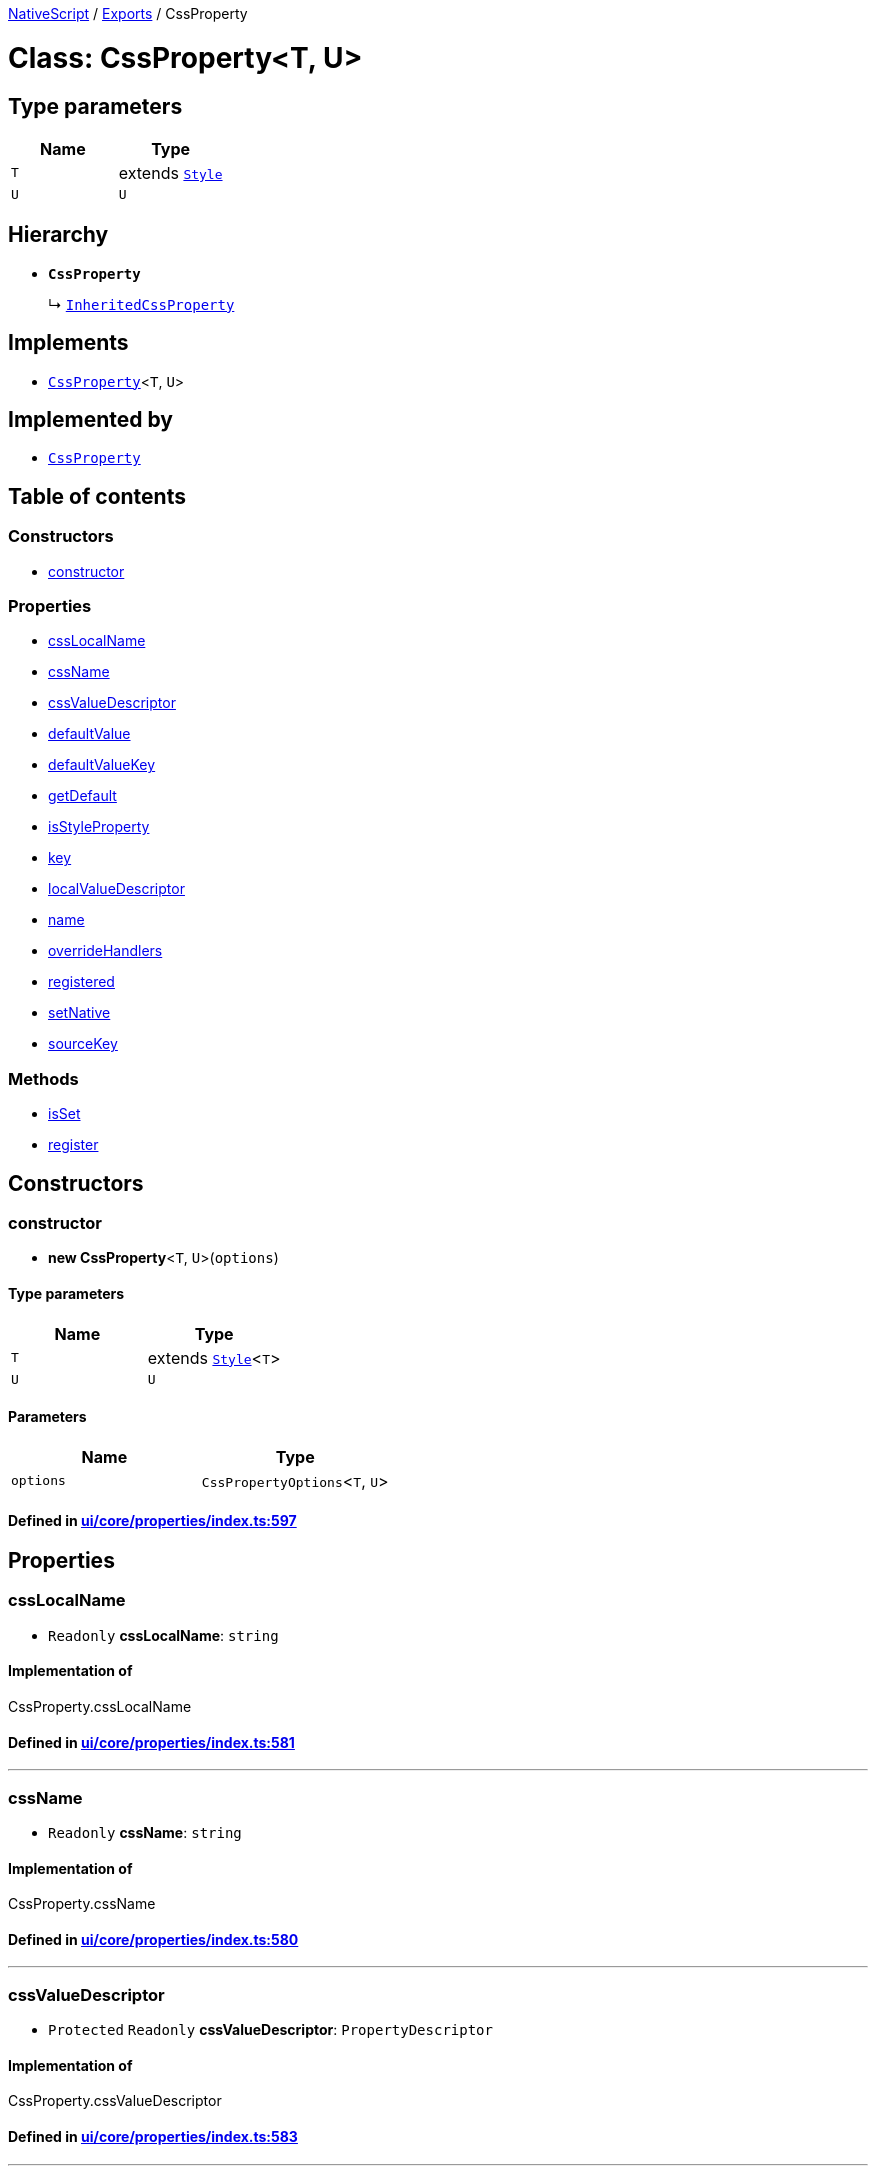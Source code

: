 

xref:../README.adoc[NativeScript] / xref:../modules.adoc[Exports] / CssProperty

= Class: CssProperty<T, U>

== Type parameters

|===
| Name | Type

| `T`
| extends xref:Style.adoc[`Style`]

| `U`
| `U`
|===

== Hierarchy

* *`CssProperty`*
+
↳ xref:InheritedCssProperty.adoc[`InheritedCssProperty`]

== Implements

* xref:CssProperty.adoc[`CssProperty`]<``T``, `U`>

== Implemented by

* xref:CssProperty.adoc[`CssProperty`]

== Table of contents

=== Constructors

* link:CssProperty.md#constructor[constructor]

=== Properties

* link:CssProperty.md#csslocalname[cssLocalName]
* link:CssProperty.md#cssname[cssName]
* link:CssProperty.md#cssvaluedescriptor[cssValueDescriptor]
* link:CssProperty.md#defaultvalue[defaultValue]
* link:CssProperty.md#defaultvaluekey[defaultValueKey]
* link:CssProperty.md#getdefault[getDefault]
* link:CssProperty.md#isstyleproperty[isStyleProperty]
* link:CssProperty.md#key[key]
* link:CssProperty.md#localvaluedescriptor[localValueDescriptor]
* link:CssProperty.md#name[name]
* link:CssProperty.md#overridehandlers[overrideHandlers]
* link:CssProperty.md#registered[registered]
* link:CssProperty.md#setnative[setNative]
* link:CssProperty.md#sourcekey[sourceKey]

=== Methods

* link:CssProperty.md#isset[isSet]
* link:CssProperty.md#register[register]

== Constructors

[#constructor]
=== constructor

• *new CssProperty*<``T``, `U`>(`options`)

==== Type parameters

|===
| Name | Type

| `T`
| extends xref:Style.adoc[`Style`]<``T``>

| `U`
| `U`
|===

==== Parameters

|===
| Name | Type

| `options`
| `CssPropertyOptions`<``T``, `U`>
|===

==== Defined in https://github.com/NativeScript/NativeScript/blob/02d4834bd/packages/core/ui/core/properties/index.ts#L597[ui/core/properties/index.ts:597]

== Properties

[#csslocalname]
=== cssLocalName

• `Readonly` *cssLocalName*: `string`

==== Implementation of

CssProperty.cssLocalName

==== Defined in https://github.com/NativeScript/NativeScript/blob/02d4834bd/packages/core/ui/core/properties/index.ts#L581[ui/core/properties/index.ts:581]

'''

[#cssname]
=== cssName

• `Readonly` *cssName*: `string`

==== Implementation of

CssProperty.cssName

==== Defined in https://github.com/NativeScript/NativeScript/blob/02d4834bd/packages/core/ui/core/properties/index.ts#L580[ui/core/properties/index.ts:580]

'''

[#cssvaluedescriptor]
=== cssValueDescriptor

• `Protected` `Readonly` *cssValueDescriptor*: `PropertyDescriptor`

==== Implementation of

CssProperty.cssValueDescriptor

==== Defined in https://github.com/NativeScript/NativeScript/blob/02d4834bd/packages/core/ui/core/properties/index.ts#L583[ui/core/properties/index.ts:583]

'''

[#defaultvalue]
=== defaultValue

• `Readonly` *defaultValue*: `U`

==== Implementation of

CssProperty.defaultValue

==== Defined in https://github.com/NativeScript/NativeScript/blob/02d4834bd/packages/core/ui/core/properties/index.ts#L593[ui/core/properties/index.ts:593]

'''

[#defaultvaluekey]
=== defaultValueKey

• `Readonly` *defaultValueKey*: `symbol`

==== Implementation of

CssProperty.defaultValueKey

==== Defined in https://github.com/NativeScript/NativeScript/blob/02d4834bd/packages/core/ui/core/properties/index.ts#L592[ui/core/properties/index.ts:592]

'''

[#getdefault]
=== getDefault

• `Readonly` *getDefault*: `symbol`

==== Implementation of

CssProperty.getDefault

==== Defined in https://github.com/NativeScript/NativeScript/blob/02d4834bd/packages/core/ui/core/properties/index.ts#L589[ui/core/properties/index.ts:589]

'''

[#isstyleproperty]
=== isStyleProperty

• *isStyleProperty*: `boolean`

==== Implementation of

CssProperty.isStyleProperty

==== Defined in https://github.com/NativeScript/NativeScript/blob/02d4834bd/packages/core/ui/core/properties/index.ts#L586[ui/core/properties/index.ts:586]

'''

[#key]
=== key

• `Readonly` *key*: `symbol`

==== Implementation of

CssProperty.key

==== Defined in https://github.com/NativeScript/NativeScript/blob/02d4834bd/packages/core/ui/core/properties/index.ts#L588[ui/core/properties/index.ts:588]

'''

[#localvaluedescriptor]
=== localValueDescriptor

• `Protected` `Readonly` *localValueDescriptor*: `PropertyDescriptor`

==== Implementation of

CssProperty.localValueDescriptor

==== Defined in https://github.com/NativeScript/NativeScript/blob/02d4834bd/packages/core/ui/core/properties/index.ts#L584[ui/core/properties/index.ts:584]

'''

[#name]
=== name

• `Readonly` *name*: `string`

==== Implementation of

CssProperty.name

==== Defined in https://github.com/NativeScript/NativeScript/blob/02d4834bd/packages/core/ui/core/properties/index.ts#L579[ui/core/properties/index.ts:579]

'''

[#overridehandlers]
=== overrideHandlers

• *overrideHandlers*: (`options`: `CssPropertyOptions`<``T``, `U`>) \=> `void`

==== Type declaration

▸ (`options`): `void`

===== Parameters

|===
| Name | Type

| `options`
| `CssPropertyOptions`<``T``, `U`>
|===

===== Returns

`void`

==== Implementation of

CssProperty.overrideHandlers

==== Defined in https://github.com/NativeScript/NativeScript/blob/02d4834bd/packages/core/ui/core/properties/index.ts#L595[ui/core/properties/index.ts:595]

'''

[#registered]
=== registered

• `Private` *registered*: `boolean`

==== Implementation of

CssProperty.registered

==== Defined in https://github.com/NativeScript/NativeScript/blob/02d4834bd/packages/core/ui/core/properties/index.ts#L577[ui/core/properties/index.ts:577]

'''

[#setnative]
=== setNative

• `Readonly` *setNative*: `symbol`

==== Implementation of

CssProperty.setNative

==== Defined in https://github.com/NativeScript/NativeScript/blob/02d4834bd/packages/core/ui/core/properties/index.ts#L590[ui/core/properties/index.ts:590]

'''

[#sourcekey]
=== sourceKey

• `Readonly` *sourceKey*: `symbol`

==== Implementation of

CssProperty.sourceKey

==== Defined in https://github.com/NativeScript/NativeScript/blob/02d4834bd/packages/core/ui/core/properties/index.ts#L591[ui/core/properties/index.ts:591]

== Methods

[#isset]
=== isSet

▸ *isSet*(`instance`): `boolean`

==== Parameters

|===
| Name | Type

| `instance`
| `T`
|===

==== Returns

`boolean`

==== Implementation of

CssProperty.isSet

==== Defined in https://github.com/NativeScript/NativeScript/blob/02d4834bd/packages/core/ui/core/properties/index.ts#L843[ui/core/properties/index.ts:843]

'''

[#register]
=== register

▸ *register*(`cls`): `void`

==== Parameters

|===
| Name | Type

| `cls`
| `Object`

| `cls.prototype`
| `T`
|===

==== Returns

`void`

==== Implementation of

CssProperty.register

==== Defined in https://github.com/NativeScript/NativeScript/blob/02d4834bd/packages/core/ui/core/properties/index.ts#L831[ui/core/properties/index.ts:831]
